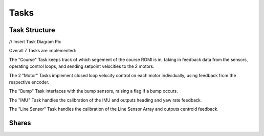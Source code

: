 Tasks
=====

Task Structure
--------------

// Insert Task Diagram Pic

Overall 7 Tasks are implemented: 

The "Course" Task keeps track of which segement of the course ROMI is in, 
taking in feedback data from the sensors, operating control loops, and sending 
setpoint velocities to the 2 motors.

The 2 "Motor" Tasks implement closed loop velocity control on each motor 
individually, using feedback from the respective encoder.

The "Bump" Task interfaces with the bump sensors, raising a flag if a bump 
occurs.

The "IMU" Task handles the calibration of the IMU and outputs heading and yaw 
rate feedback.

The "Line Sensor" Task handles the calibration of the Line Sensor Array and 
outputs centroid feedback.

Shares
------

.. list-table::
   :widths: 30 20 70
   :header-rows: 1

    * - Variable
      - Data Type
      - Purpose
    * - run
      - Unsigned Byte
      - Flag to signal when ROMI should begin running the course
    